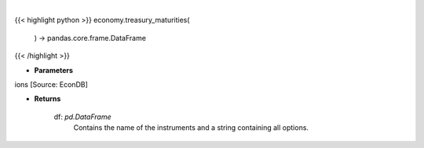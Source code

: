 .. role:: python(code)
    :language: python
    :class: highlight

|

.. raw:: html

    <h3>
    > Get treasury maturity options [Source: EconDB]

    Returns
    -------
    df: *pd.DataFrame*
        Contains the name of the instruments and a string containing all options.
    </h3>

{{< highlight python >}}
economy.treasury_maturities(
    ) -> pandas.core.frame.DataFrame
{{< /highlight >}}

* **Parameters**

ions [Source: EconDB]

    
* **Returns**

    df: *pd.DataFrame*
        Contains the name of the instruments and a string containing all options.
    